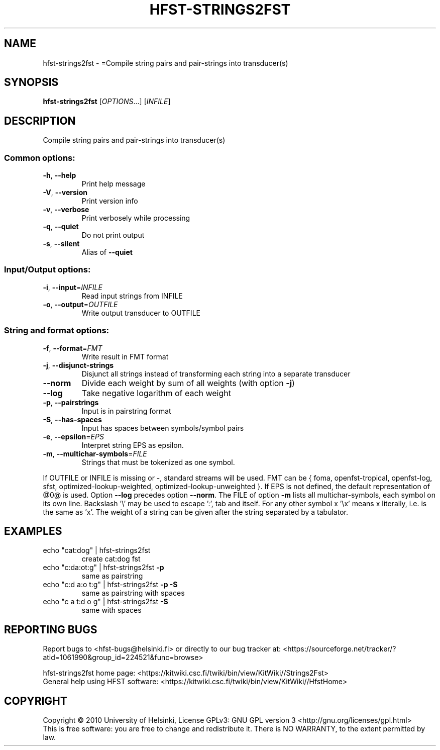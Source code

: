 .\" DO NOT MODIFY THIS FILE!  It was generated by help2man 1.40.4.
.TH HFST-STRINGS2FST "1" "March 2012" "HFST" "User Commands"
.SH NAME
hfst-strings2fst \- =Compile string pairs and pair-strings into transducer(s)
.SH SYNOPSIS
.B hfst-strings2fst
[\fIOPTIONS\fR...] [\fIINFILE\fR]
.SH DESCRIPTION
Compile string pairs and pair\-strings into transducer(s)
.SS "Common options:"
.TP
\fB\-h\fR, \fB\-\-help\fR
Print help message
.TP
\fB\-V\fR, \fB\-\-version\fR
Print version info
.TP
\fB\-v\fR, \fB\-\-verbose\fR
Print verbosely while processing
.TP
\fB\-q\fR, \fB\-\-quiet\fR
Do not print output
.TP
\fB\-s\fR, \fB\-\-silent\fR
Alias of \fB\-\-quiet\fR
.SS "Input/Output options:"
.TP
\fB\-i\fR, \fB\-\-input\fR=\fIINFILE\fR
Read input strings from INFILE
.TP
\fB\-o\fR, \fB\-\-output\fR=\fIOUTFILE\fR
Write output transducer to OUTFILE
.SS "String and format options:"
.TP
\fB\-f\fR, \fB\-\-format\fR=\fIFMT\fR
Write result in FMT format
.TP
\fB\-j\fR, \fB\-\-disjunct\-strings\fR
Disjunct all strings instead of transforming
each string into a separate transducer
.TP
\fB\-\-norm\fR
Divide each weight by sum of all weights
(with option \fB\-j\fR)
.TP
\fB\-\-log\fR
Take negative logarithm of each weight
.TP
\fB\-p\fR, \fB\-\-pairstrings\fR
Input is in pairstring format
.TP
\fB\-S\fR, \fB\-\-has\-spaces\fR
Input has spaces between symbols/symbol pairs
.TP
\fB\-e\fR, \fB\-\-epsilon\fR=\fIEPS\fR
Interpret string EPS as epsilon.
.TP
\fB\-m\fR, \fB\-\-multichar\-symbols\fR=\fIFILE\fR
Strings that must be tokenized as one symbol.
.PP
If OUTFILE or INFILE is missing or \-, standard streams will be used.
FMT can be { foma, openfst\-tropical, openfst\-log, sfst,
optimized\-lookup\-weighted, optimized\-lookup\-unweighted }.
If EPS is not defined, the default representation of @0@ is used.
Option \fB\-\-log\fR precedes option \fB\-\-norm\fR.
The FILE of option \fB\-m\fR lists all multichar\-symbols, each symbol
on its own line.
Backslash '\e' may be used to escape ':', tab and itself. For any
other symbol x '\ex' means x literally, i.e. is the same as 'x'.
The weight of a string can be given after the string separated
by a tabulator.
.SH EXAMPLES
.TP
echo "cat:dog" | hfst\-strings2fst
create cat:dog fst
.TP
echo "c:da:ot:g" | hfst\-strings2fst \fB\-p\fR
same as pairstring
.TP
echo "c:d a:o t:g" | hfst\-strings2fst \fB\-p\fR \fB\-S\fR
same as pairstring with spaces
.TP
echo "c a t:d o g" | hfst\-strings2fst \fB\-S\fR
same with spaces
.SH "REPORTING BUGS"
Report bugs to <hfst\-bugs@helsinki.fi> or directly to our bug tracker at:
<https://sourceforge.net/tracker/?atid=1061990&group_id=224521&func=browse>
.PP
hfst\-strings2fst home page:
<https://kitwiki.csc.fi/twiki/bin/view/KitWiki//Strings2Fst>
.br
General help using HFST software:
<https://kitwiki.csc.fi/twiki/bin/view/KitWiki//HfstHome>
.SH COPYRIGHT
Copyright \(co 2010 University of Helsinki,
License GPLv3: GNU GPL version 3 <http://gnu.org/licenses/gpl.html>
.br
This is free software: you are free to change and redistribute it.
There is NO WARRANTY, to the extent permitted by law.
